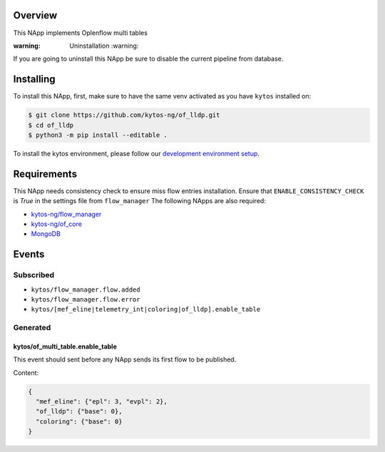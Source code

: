 |Stable| |Tag| |License| |Build| |Coverage| |Quality|

.. raw:: html

  <div align="center">
    <h1><code>kytos/of_multi_table</code></h1>

    <strong>This NApp implements Oplenflow multi tables</strong>

  </div>

Overview
========

This NApp implements Oplenflow multi tables

:warning: Uninstallation :warning:

If you are going to uninstall this NApp be sure to disable the current pipeline from database.

Installing
==========

To install this NApp, first, make sure to have the same venv activated as you have ``kytos`` installed on:

.. code:: shell

   $ git clone https://github.com/kytos-ng/of_lldp.git
   $ cd of_lldp
   $ python3 -m pip install --editable .

To install the kytos environment, please follow our
`development environment setup <https://github.com/kytos-ng/documentation/blob/master/tutorials/napps/development_environment_setup.rst>`_.

Requirements
============

This NApp needs consistency check to ensure miss flow entries installation. Ensure that ``ENABLE_CONSISTENCY_CHECK`` is `True` in the settings file from ``flow_manager``
The following NApps are also required:

- `kytos-ng/flow_manager <https://github.com/kytos-ng/flow_manager.git>`_
- `kytos-ng/of_core <https://github.com/kytos-ng/of_core>`_
- `MongoDB <https://github.com/kytos-ng/kytos#how-to-use-with-mongodb>`_

Events
======

Subscribed
----------

- ``kytos/flow_manager.flow.added``
- ``kytos/flow_manager.flow.error``
- ``kytos/[mef_eline|telemetry_int|coloring|of_lldp].enable_table``

Generated
---------

kytos/of_multi_table.enable_table
~~~~~~~~~~~~~~~~~~~~~~~~~~~~~~~~~

This event should sent before any NApp sends its first flow to be published.

Content:

.. code-block:: python3
    
    {
      "mef_eline": {"epl": 3, "evpl": 2},
      "of_lldp": {"base": 0},
      "coloring": {"base": 0}
    }

.. TAGs

.. |Stable| image:: https://img.shields.io/badge/stability-stable-green.svg
   :target: https://github.com/kytos-ng/of_multi_table
.. |License| image:: https://img.shields.io/github/license/kytos-ng/kytos.svg
    :target: https://github.com/kytos-ng/of_multi_table/blob/master/LICENSE
.. |Build| image:: https://scrutinizer-ci.com/g/kytos-ng/of_multi_table/badges/build.png?b=master
    :alt: Build status
    :target: https://scrutinizer-ci.com/g/kytos-ng/of_multi_table/?branch=master
.. |Tag| image:: https://img.shields.io/github/tag/kytos-ng/of_multi_table.svg
    :target: https://github.com/kytos-ng/of_multi_table/tags
.. |Coverage| image:: https://scrutinizer-ci.com/g/kytos-ng/of_multi_table/badges/coverage.png?b=master
    :alt: Code coverage
    :target: https://scrutinizer-ci.com/g/kytos-ng/of_multi_table/?branch=master
.. |Quality| image:: https://scrutinizer-ci.com/g/kytos-ng/of_multi_table/badges/quality-score.png?b=master
    :alt: Code-quality score
    :target: https://scrutinizer-ci.com/g/kytos-ng/of_multi_table/?branch=master
